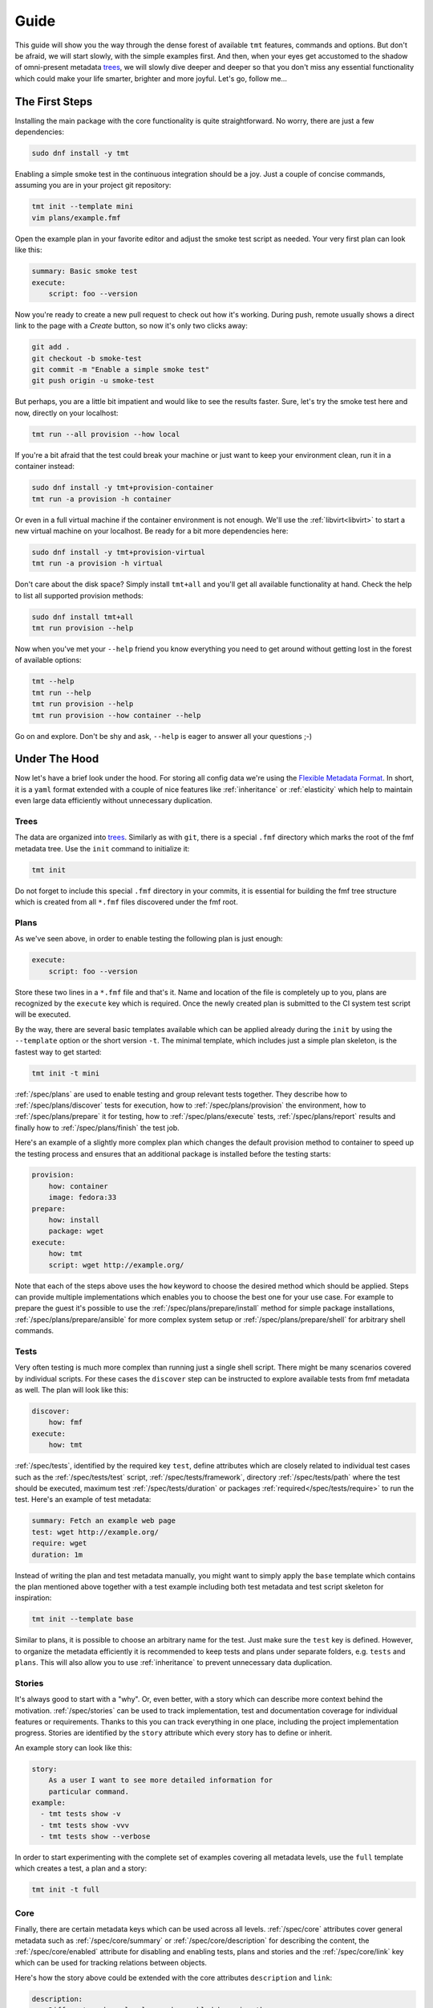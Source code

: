 .. _guide:

======================
    Guide
======================

This guide will show you the way through the dense forest of
available ``tmt`` features, commands and options. But don't be
afraid, we will start slowly, with the simple examples first. And
then, when your eyes get accustomed to the shadow of omni-present
metadata `trees`__, we will slowly dive deeper and deeper so that
you don't miss any essential functionality which could make your
life smarter, brighter and more joyful. Let's go, follow me...

__ https://fmf.readthedocs.io/en/stable/concept.html#trees


The First Steps
~~~~~~~~~~~~~~~~~~~~~~~~~~~~~~~~~~~~~~~~~~~~~~~~~~~~~~~~~~~~~~~~~~

Installing the main package with the core functionality is quite
straightforward. No worry, there are just a few dependencies:

.. code-block:: shell

    sudo dnf install -y tmt

Enabling a simple smoke test in the continuous integration should
be a joy. Just a couple of concise commands, assuming you are in
your project git repository:

.. code-block:: shell

    tmt init --template mini
    vim plans/example.fmf

Open the example plan in your favorite editor and adjust the smoke
test script as needed. Your very first plan can look like this:

.. code-block:: yaml

    summary: Basic smoke test
    execute:
        script: foo --version

Now you're ready to create a new pull request to check out how
it's working. During push, remote usually shows a direct link to
the page with a *Create* button, so now it's only two clicks
away:

.. code-block:: shell

    git add .
    git checkout -b smoke-test
    git commit -m "Enable a simple smoke test"
    git push origin -u smoke-test

But perhaps, you are a little bit impatient and would like to see
the results faster. Sure, let's try the smoke test here and now,
directly on your localhost:

.. code-block:: shell

    tmt run --all provision --how local

If you're a bit afraid that the test could break your machine or
just want to keep your environment clean, run it in a container
instead:

.. code-block:: shell

    sudo dnf install -y tmt+provision-container
    tmt run -a provision -h container

Or even in a full virtual machine if the container environment is
not enough. We'll use the :ref:`libvirt<libvirt>` to start a new
virtual machine on your localhost. Be ready for a bit more
dependencies here:

.. code-block:: shell

    sudo dnf install -y tmt+provision-virtual
    tmt run -a provision -h virtual

Don't care about the disk space? Simply install ``tmt+all`` and
you'll get all available functionality at hand. Check the help to
list all supported provision methods:

.. code-block:: shell

    sudo dnf install tmt+all
    tmt run provision --help

Now when you've met your ``--help`` friend you know everything you
need to get around without getting lost in the forest of available
options:

.. code-block:: shell

    tmt --help
    tmt run --help
    tmt run provision --help
    tmt run provision --how container --help

Go on and explore. Don't be shy and ask, ``--help`` is eager to
answer all your questions ;-)


Under The Hood
~~~~~~~~~~~~~~~~~~~~~~~~~~~~~~~~~~~~~~~~~~~~~~~~~~~~~~~~~~~~~~~~~~

Now let's have a brief look under the hood. For storing all config
data we're using the `Flexible Metadata Format`__. In short, it is
a ``yaml`` format extended with a couple of nice features like
:ref:`inheritance` or :ref:`elasticity` which help to maintain
even large data efficiently without unnecessary duplication.

.. _tree:

Trees
------------------------------------------------------------------

The data are organized into `trees`__. Similarly as with ``git``,
there is a special ``.fmf`` directory which marks the root of the
fmf metadata tree. Use the ``init`` command to initialize it:

.. code-block:: shell

    tmt init

Do not forget to include this special ``.fmf`` directory in your
commits, it is essential for building the fmf tree structure which
is created from all ``*.fmf`` files discovered under the fmf root.

__ https://fmf.readthedocs.io
__ https://fmf.readthedocs.io/en/stable/concept.html#trees


Plans
------------------------------------------------------------------

As we've seen above, in order to enable testing the following plan
is just enough:

.. code-block:: yaml

    execute:
        script: foo --version

Store these two lines in a ``*.fmf`` file and that's it. Name and
location of the file is completely up to you, plans are recognized
by the ``execute`` key which is required. Once the newly created
plan is submitted to the CI system test script will be executed.

By the way, there are several basic templates available which can
be applied already during the ``init`` by using the ``--template``
option or the short version ``-t``. The minimal template, which
includes just a simple plan skeleton, is the fastest way to get
started:

.. code-block:: shell

    tmt init -t mini

:ref:`/spec/plans` are used to enable testing and group relevant
tests together. They describe how to :ref:`/spec/plans/discover`
tests for execution, how to :ref:`/spec/plans/provision` the
environment, how to :ref:`/spec/plans/prepare` it for testing, how
to :ref:`/spec/plans/execute` tests, :ref:`/spec/plans/report`
results and finally how to :ref:`/spec/plans/finish` the test job.

Here's an example of a slightly more complex plan which changes
the default provision method to container to speed up the testing
process and ensures that an additional package is installed before
the testing starts:

.. code-block:: yaml

    provision:
        how: container
        image: fedora:33
    prepare:
        how: install
        package: wget
    execute:
        how: tmt
        script: wget http://example.org/

Note that each of the steps above uses the ``how`` keyword to
choose the desired method which should be applied. Steps can
provide multiple implementations which enables you to choose the
best one for your use case. For example to prepare the guest it's
possible to use the :ref:`/spec/plans/prepare/install` method for
simple package installations, :ref:`/spec/plans/prepare/ansible`
for more complex system setup or :ref:`/spec/plans/prepare/shell`
for arbitrary shell commands.


Tests
------------------------------------------------------------------

Very often testing is much more complex than running just a
single shell script. There might be many scenarios covered by
individual scripts. For these cases the ``discover`` step can
be instructed to explore available tests from fmf metadata as
well. The plan will look like this:

.. code-block:: yaml

    discover:
        how: fmf
    execute:
        how: tmt

:ref:`/spec/tests`, identified by the required key ``test``,
define attributes which are closely related to individual test
cases such as the :ref:`/spec/tests/test` script,
:ref:`/spec/tests/framework`, directory :ref:`/spec/tests/path`
where the test should be executed, maximum test
:ref:`/spec/tests/duration` or packages
:ref:`required</spec/tests/require>` to run the test. Here's an
example of test metadata:

.. code-block:: yaml

    summary: Fetch an example web page
    test: wget http://example.org/
    require: wget
    duration: 1m

Instead of writing the plan and test metadata manually, you might
want to simply apply the ``base`` template which contains the plan
mentioned above together with a test example including both test
metadata and test script skeleton for inspiration:

.. code-block:: shell

    tmt init --template base

Similar to plans, it is possible to choose an arbitrary name for
the test. Just make sure the ``test`` key is defined. However, to
organize the metadata efficiently it is recommended to keep tests
and plans under separate folders, e.g. ``tests`` and ``plans``.
This will also allow you to use :ref:`inheritance` to prevent
unnecessary data duplication.


Stories
------------------------------------------------------------------

It's always good to start with a "why". Or, even better, with a
story which can describe more context behind the motivation.
:ref:`/spec/stories` can be used to track implementation, test and
documentation coverage for individual features or requirements.
Thanks to this you can track everything in one place, including
the project implementation progress. Stories are identified by the
``story`` attribute which every story has to define or inherit.

An example story can look like this:

.. code-block:: yaml

    story:
        As a user I want to see more detailed information for
        particular command.
    example:
      - tmt tests show -v
      - tmt tests show -vvv
      - tmt tests show --verbose

In order to start experimenting with the complete set of examples
covering all metadata levels, use the ``full`` template which
creates a test, a plan and a story:

.. code-block:: shell

    tmt init -t full


Core
------------------------------------------------------------------

Finally, there are certain metadata keys which can be used across
all levels. :ref:`/spec/core` attributes cover general metadata
such as :ref:`/spec/core/summary` or :ref:`/spec/core/description`
for describing the content, the :ref:`/spec/core/enabled`
attribute for disabling and enabling tests, plans and stories and
the :ref:`/spec/core/link` key which can be used for tracking
relations between objects.

Here's how the story above could be extended with the core
attributes ``description`` and ``link``:

.. code-block:: yaml

    description:
        Different verbose levels can be enabled by using the
        option several times.
    link:
      - implemented-by: /tmt/cli.py
      - documented-by: /tmt/cli.py
      - verified-by: /tests/core/dry

Last but not least, the core attribute :ref:`/spec/core/adjust`
provides a flexible way to adjust metadata based on the
:ref:`/spec/context`. But this is rather a large topic, so let's
keep it for another time.


Organize Data
~~~~~~~~~~~~~~~~~~~~~~~~~~~~~~~~~~~~~~~~~~~~~~~~~~~~~~~~~~~~~~~~~~

In the previous chapter we've learned what :ref:`/spec/tests`,
:ref:`/spec/plans` and :ref:`/spec/stories` are used for. Now the
time has come to learn how to efficiently organize them in your
repository. First we'll describe how to easily :ref:`create` new
tests, plans and stories, how to use :ref:`lint` to verify that
all metadata have correct syntax. Finally, we'll dive into
:ref:`inheritance` and :ref:`elasticity` which can substantially
help you to minimize data duplication.

.. _create:

Create
------------------------------------------------------------------

When working on the test coverage, one of the most common actions
is creating new tests. Use ``tmt test create`` to simply create a
new test based on a template:

.. code-block:: shell

    $ tmt test create /tests/smoke
    Template (shell or beakerlib): shell
    Directory '/home/psss/git/tmt/tests/smoke' created.
    Test metadata '/home/psss/git/tmt/tests/smoke/main.fmf' created.
    Test script '/home/psss/git/tmt/tests/smoke/test.sh' created.

As for now there are two test `templates`__ available, ``shell``
for simple scripts written in shell and ``beakerlib`` with a basic
skeleton demonstrating essential functions of this shell-level
testing framework. If you want to be faster, specify the desired
template directly on the command line using ``--template`` or
``-t``:

__ https://github.com/teemtee/tmt/tree/main/tmt/templates

.. code-block:: shell

    $ tmt test create --template shell /tests/smoke
    $ tmt test create -t beakerlib /tests/smoke

To create multiple tests at once, you can specify multiple names
at the same time:

.. code-block:: shell

    $ tmt tests create -t shell /tests/core /tests/base /tests/full

If you'd like to link relevant issues when creating a test, specify
the links via ``[RELATION:]TARGET`` on the command line using
``--link``:

.. code-block:: shell

    $ tmt test create /tests/smoke --link foo
    $ tmt test create /tests/smoke --link foo --link verifies:https://foo.com/a/b/c

In a similar way, the ``tmt plan create`` command can be used to
create a new plan with templates:

.. code-block:: shell

    tmt plan create --template mini /plans/smoke
    tmt plan create -t full /plans/features

When creating many plans, for example when migrating the whole
test coverage from a different tooling, it might be handy to
override default template content directly from the command line.
For this use individual step options such as ``--discover`` and
provide desired data in the ``yaml`` format:

.. code-block:: shell

    tmt plan create /plans/custom --template mini \
        --discover '{how: "fmf", name: "internal", url: "https://internal/repo"}' \
        --discover '{how: "fmf", name: "external", url: "https://external/repo"}'

Now it will be no surprise for you that for creating a new story
the ``tmt story create`` command can be used with the very same
possibility to choose the right template:

.. code-block:: shell

    tmt story create --template full /stories/usability

Sometimes you forget something, or just things may go wrong and
you need another try. In such case add ``-f`` or ``--force`` to
quickly overwrite existing files with the right content.


.. _custom_templates:

Custom Templates
------------------------------------------------------------------

If you create new tests often, you might want to create a custom
template in order to get quickly started with a new test skeleton
tailored exactly to your needs. The same applies for plans and
stories.

Templates can be defined inside the config directory
``TMT_CONFIG_DIR`` under the ``templates`` subdirectory. If the
config directory is not explicitly set, the default config
directory ``~/.config/tmt/templates`` is used. Use the following
directory structure when creating custom templates:

* ``~/.config/tmt/templates/story`` for story metadata
* ``~/.config/tmt/templates/plan`` for plan metadata
* ``~/.config/tmt/templates/test`` for test metadata
* ``~/.config/tmt/templates/script`` for test scripts

We use Jinja for templates, so your template files must have the
``.j2`` file extension. You can also apply default Jinja filters
to your templates.

To use your custom templates, use the ``--template`` option with
your template name. For example, if you have created a
``feature.j2`` story template:

.. code-block:: shell

    tmt stories create --template feature /stories/download
    tmt stories create -t feature /stories/upload

In the very same way you can create your custom templates for new
plans and tests. Tests are a bit special as they also need a
script template in addition to the test metadata. By default, both
test metadata and test script use the same template name, so for a
``web`` template the command line would look like this:

.. code-block:: shell

    tmt tests create --template web /tests/server
    tmt tests create -t web /tests/client

If you want to use a different template for the test script, use
the ``--script`` option. For example, it might be useful to have
a separate ``multihost.j2`` template for complex scenarios where
multiple guests are involved:

.. code-block:: shell

    tmt tests create --template web --script multihost /tests/download
    tmt tests create -t web -s multihost /tests/upload

Sometimes it might be useful to maintain common templates on a
single place and share them across the team. To use a remote
template just provide the URL to the ``--template`` option. If you
want to use a custom remote template for tests, you need to use
both ``--template`` and ``--script`` options. For example:

.. code-block:: shell

    tmt tests create \
        --template https://team.repo/web.j2 \
        --script https://team.repo/multihost.j2 \
        /tests/download

.. versionadded:: 1.30


.. _lint:

Lint
------------------------------------------------------------------

It is easy to introduce a syntax error to one of the fmf files and
make the whole tree broken. The ``tmt lint`` command performs a
set of :ref:`lint-checks` which compare the stored metadata
against the specification and reports anything suspicious:

.. code-block:: shell

    $ tmt lint /tests/execute/basic
    /tests/execute/basic
    pass C000 fmf node passes schema validation
    warn C001 summary should not exceed 50 characters
    pass T001 correct keys are used
    pass T002 test script is defined
    pass T003 directory path is absolute
    pass T004 test path '/home/psss/git/tmt/tests/execute/basic' does exist
    skip T005 legacy relevancy not detected
    skip T006 legacy 'coverage' field not detected
    skip T007 not a manual test
    skip T008 not a manual test
    pass T009 all requirements have type field

There is a broad variety of options to control what checks are
applied on tests, plans and stories:

.. code-block:: shell

    # Lint everything, everywhere
    tmt lint

    # Lint just selected plans
    tmt lint /plans/features
    tmt plans lint /plans/features

    # Change the set of checks applied - enable some, disable others
    tmt lint --enable-check T001 --disable-check C002

See the :ref:`lint-checks` page for the list of available checks
or use the ``--list-checks`` option. For the full list of options,
see ``tmt lint --help``.

.. code-block:: shell

    # All checks tmt has for tests, plans and stories
    tmt lint --list-checks

    # All checks tmt has for tests
    tmt tests lint --list-checks

You should run ``tmt lint`` before pushing changes, ideally even
before you commit your changes. You can set up `pre-commit`__ to
do it for you. Add to your repository's ``.pre-commit-config.yaml``:

.. code-block:: yaml

    repos:
    - repo: https://github.com/teemtee/tmt.git
      rev: 1.29.0
      hooks:
      - id: tmt-lint

This will run ``tmt lint --source`` for all modified fmf files.
There are hooks to just check tests ``tmt-tests-lint``, plans
``tmt-plans-lint`` or stories ``tmt-stories-lint`` explicitly.
From time to time you might want to run ``pre-commit autoupdate``
to refresh config to the latest version.

__ https://pre-commit.com/#install

.. _inheritance:

Inheritance
------------------------------------------------------------------

The ``fmf`` format provides a nice flexibility regarding the file
location. Tests, plans and stories can be placed arbitrarily in
the repo. You can pick the location which best fits your project.
However, it makes sense to group similar or closely related
objects together. A thoughtful structure will not only make it
easier to find things and more quickly understand the content, it
also allows to prevent duplication of common metadata which would
be otherwise repeated many times.

Let's have a look at some tangible example. We create separate
directories for tests and plans. Under each of them there is an
additional level to group related tests or plans together:

.. code-block::

    ├── plans
    │   ├── features
    │   ├── install
    │   ├── integration
    │   ├── provision
    │   ├── remote
    │   └── sanity
    └── tests
       ├── core
       ├── full
       ├── init
       ├── lint
       ├── login
       ├── run
       ├── steps
       └── unit

Vast majority of the tests is executed using a ``./test.sh``
script which is written in ``beakerlib`` framework and almost all
tests require ``tmt`` package to be installed on the system. So
the following test metadata are common:

.. code-block:: yaml

    test: ./test.sh
    framework: beakerlib
    require: [tmt]

Instead of repating this information again and again for each test
we place a ``main.fmf`` file at the top of the ``tests`` tree:

.. code-block::

    tests
    ├── main.fmf
    ├── core
    ├── full
    ├── init
    ...

.. _virtual-tests:

Virtual Tests
^^^^^^^^^^^^^^^^^^^^^^^^^^^^^^^^^^^^^^^^^^^^^^^^^^^^^^^^^^^^^^^^^^

Sometimes it might be useful to reuse test code by providing
different parameter or an environment variable to the same test
script. In such cases inheritance allows to easily share the
common setup:

.. code-block:: yaml

    test: ./test.sh
    require: curl

    /fast:
        summary: Quick smoke test
        tier: 1
        duration: 1m
        environment:
            MODE: fast

    /full:
        summary: Full test set
        tier: 2
        duration: 10m
        environment:
            MODE: full

In the example above, two tests are defined, both executing the
same ``test.sh`` script but providing a different environment
variable which instructs the test to perform a different set of
actions.

.. _inherit-plans:

Inherit Plans
^^^^^^^^^^^^^^^^^^^^^^^^^^^^^^^^^^^^^^^^^^^^^^^^^^^^^^^^^^^^^^^^^^

If several plans share similar content it is possible to use
inheritance to prevent unnecessary duplication of the data:

.. code-block:: yaml

    discover:
        how: fmf
        url: https://github.com/teemtee/tmt
    prepare:
        how: ansible
        playbook: ansible/packages.yml
    execute:
        how: tmt

    /basic:
        summary: Quick set of basic functionality tests
        discover+:
            filter: tier:1

    /features:
        summary: Detailed tests for individual features
        discover+:
            filter: tier:2

Note that a ``+`` sign should be used if you want to extend the
parent data instead of replacing them. See the `fmf features`_
documentation for a detailed description of the hierarchy,
inheritance and merging attributes.

.. _fmf features: https://fmf.readthedocs.io/en/latest/features.html

.. _elasticity:

Elasticity
------------------------------------------------------------------

Depending on the size of your project you can choose to store all
configuration in just a single file or rather use multiple files
to store each test, plan or story separately. For example, you can
combine both the plan and tests like this:

.. code-block:: yaml

    /plan:
        summary:
            Verify that plugins are working
        discover:
            how: fmf
        provision:
            how: container
        prepare:
            how: install
            package: did
        execute:
            how: tmt

    /tests:
        /bugzilla:
            test: did --bugzilla
        /github:
            test: did --github
        /koji:
            test: did --koji

Or you can put the plan in one file and tests into another one:

.. code-block:: yaml

    # plan.fmf
    summary:
        Verify that plugins are working
    discover:
        how: fmf
    provision:
        how: container
    prepare:
        how: install
        package: did
    execute:
        how: tmt

    # tests.fmf
    /bugzilla:
        test: did --bugzilla
    /github:
        test: did --github
    /koji:
        test: did --koji

Or even each test can be defined in a separate file:

.. code-block:: yaml

    # tests/bugzilla.fmf
    test: did --bugzilla

    # tests/github.fmf
    test: did --github

    # tests/koji.fmf
    test: did --koji

You can start with a single file when the project is still small.
When some branch of the config grows too much, you can easily
extract the large content into a new separate file.

The :ref:`tree` built from the scattered files stay identical if
the same name is used for the file or directory containing the
data. For example, the ``/tests/koji`` test from the top
``main.fmf`` config could be moved to any of the following
locations without any change to the resulting `fmf` tree:

.. code-block:: yaml

    # tests.fmf
    /koji:
        test: did --koji

    # tests/main.fmf
    /koji:
        test: did --koji

    # tests/koji.fmf
    test: did --koji

    # tests/koji/main.fmf
    test: did --koji

This gives you a nice flexibility to extend the metadata when and
where needed as your project organically grows.

.. _anchors-aliases:

Anchors and Aliases
------------------------------------------------------------------

When you need to specify the same variable multiple times in a
single file, the ``yaml`` feature called `Anchors and Aliases`__
can come handy. You can define an anchor before an item to save
it for future usage with an `alias`__.

.. code-block:: yaml

    # Example of an anchor:
    discover:
        how: fmf
        test: &stable
          - first
          - second

    # Which you can then use later in the same file as an alias:
    discover:
        how: fmf
        exclude: *stable

__ https://yaml.org/spec/1.2.2/#3222-anchors-and-aliases
__ https://yaml.org/spec/1.2.2/#alias-nodes

.. _git-metadata:

Git Metadata
------------------------------------------------------------------

In order to save space and bandwidth, the ``.git`` directory is
not synced to the guest by default. If you want to have it
available, use the respective ``discover`` step option to have it
copied to the guest.

.. code-block:: yaml

    discover:
      - name: Keep git for fmf discovery
        how: fmf
        sync-repo: true

.. code-block:: yaml

    discover:
      - name: Keep git for shell discovery
        how: shell
        keep-git-metadata: true

.. note::

    Git metadata cannot be copied for the ``prepare`` or
    ``finish`` steps yet.


.. _multihost-testing:

Multihost Testing
~~~~~~~~~~~~~~~~~~~~~~~~~~~~~~~~~~~~~~~~~~~~~~~~~~~~~~~~~~~~~~~~~~

.. versionadded:: 1.24

Support for basic server/client scenarios is now available.

The ``prepare``, ``execute``, and ``finish`` steps are able to run a
given task (test, preparation script, ansible playbook, etc.) on
several guests at once. Tasks are assigned to provisioned guests by
matching the ``where`` key from
:ref:`discover</spec/plans/discover/where>`,
:ref:`prepare</spec/plans/prepare/where>` and
:ref:`finish</spec/plans/finish/where>`
phases with corresponding guests by their
:ref:`key and role keys</spec/plans/provision/multihost>`.
Essentially, plan author tells tmt on which guest(s) a test or
script should run by listing guest name(s) or guest role(s).

The granularity of the multihost scenario is on the step phase
level. The user may define multiple ``discover``, ``prepare`` and
``finish`` phases, and everything in them will start on given guests
at the same time when the previous phase completes. The practical
effect is, tmt does not manage synchronization on the test level:

.. code-block:: yaml

    discover:
      - name: server-setup
        how: fmf
        test:
          - /tests/A
        where:
          - server

      - name: tests
        how: fmf
        test:
          - /tests/B
          - /tests/C
        where:
          - server
          - client

In this example, first, everything from the ``server-setup`` phase
would run on guests called ``server``, while guests with the name or
role ``client`` would remain idle. When this phase completes, tmt
would move to the next one, and run everything in ``tests`` on
``server`` and ``client`` guests. The phase would be started at the
same time, more or less, but tmt will not even try to synchronize
the execution of each test from this phase. ``/tests/B`` may still
be running on ``server`` when ``/tests/C`` is already completed on
``client``.

tmt exposes information about guests and roles to all three steps in
the form of files tests and scripts can parse or import.
See the :ref:`/spec/plans/guest-topology` for details. Information
from these files can be then used to contact other guests, connect
to their services, synchronization, etc.

tmt fully supports one test being executed multiple times. This is
especially visible in the format of results, see
:ref:`/spec/plans/results`. Every test is assigned a "serial
number", if the same test appears in multiple discover phases, each
instance would be given a different serial number. The serial number
and the guest from which a result comes from are then saved for each
test result.

.. note::

    As a well-mannered project, tmt of course has a battery of tests
    to make sure the multihost support does not break down. The
    `/tests/multihost/complete`__ test may serve as an inspiration
    for your experiments.

__ https://github.com/teemtee/tmt/tree/main/tests/multihost/complete/data

Rerunning failed tests of previously executed runs
------------------------------------------------------------------

Executing failed tests again after fixing them is now possible
with `tmt run --again test --failed-only`.

This is only possible when you have the run directory available
and `--id` argument provided (or use `--last`) as it needs the data from execute step
to select only failed test cases. After new execute step, tmt will
again merge the results from the previous run with the new ones
to keep all the data for full report.

.. code-block:: shell

    $ tmt run --all
    # Some tests fail, some pass

    $ tmt run --last --again tests --failed-only
    # Failed tests are rerun


Synchronization Libraries
------------------------------------------------------------------

The test-level synchronization, as described above, is not
implemented, and this is probably not going to change any time
soon. For the test-level synchronization, please use dedicated
libraries, e.g. one of the following:

  * `RHTS support`__ in Beaker ``rhts-sync-block`` and
    ``rhts-sync-set``,
  * `a beakerlib library`__ by Ondrej Moris, utilizes a shared
    storage, two-hosts only,
  * `a rhts-like distributed version`__ by Karel Srot,
  * `a native beakerlib library`__ by Dalibor Pospisil, a
    distributed version of Ondrej Moris's library, supporting any
    number of hosts.
  * `redis server`__ by Jan Scotka, a simple key-value exchange
    solution between machines. The primary purpose is data
    transfer. It is not a library prepared for synchronization,
    but it's possible to use it as well. See the example to learn
    how to set up a redis server and use it.

__ https://github.com/beaker-project/rhts
__ https://github.com/beakerlib/sync/tree/master/sync
__ https://github.com/RedHat-SP-Security/keylime-tests/tree/main/Library/sync
__ https://github.com/beakerlib/ControlFlow/tree/master/sync
__ https://github.com/teemtee/tmt/tree/main/examples/redis


Current Limits
------------------------------------------------------------------

.. note::

    For the most up-to-date list of issues related to multihost,
    our Github can display all issues with the `multihost`__ label.

* requirements of all tests (:ref:`/spec/tests/require`,
  :ref:`/spec/tests/recommend`) are installed on all guests. See
  `this issue`__ for more details.
* interaction between guests provisioned by different plugins. Think
  "a server from ``podman`` plugin vs client from ``virtual``".
  This is not yet supported, see `this issue`__.

* ``provision`` step is still running in sequence, guests are
  provisioned one by one. This is not technically necessary, and
  with tools we now have for handling parallelization of other
  steps, provisioning deserves the same treatment, resulting in,
  hopefully, a noticeable speed up (especially with plugins like
  ``beaker`` or ``artemis``).

__ https://github.com/teemtee/tmt/labels/multihost
__ https://github.com/teemtee/tmt/issues/2010
__ https://github.com/teemtee/tmt/issues/2047
